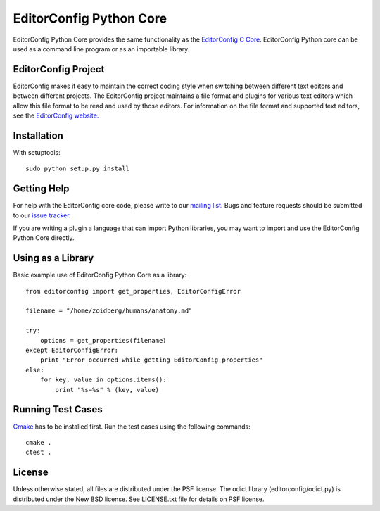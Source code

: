 ========================
EditorConfig Python Core
========================

.. image:: https://secure.travis-ci.org/editorconfig/editorconfig-core-py.png?branch=master
   :target: http://travis-ci.org/editorconfig/editorconfig-core-py

EditorConfig Python Core provides the same functionality as the
`EditorConfig C Core <https://github.com/editorconfig/editorconfig-core>`_. 
EditorConfig Python core can be used as a command line program or as an
importable library.

EditorConfig Project
====================

EditorConfig makes it easy to maintain the correct coding style when switching
between different text editors and between different projects.  The
EditorConfig project maintains a file format and plugins for various text
editors which allow this file format to be read and used by those editors.  For
information on the file format and supported text editors, see the
`EditorConfig website <http://editorconfig.org>`_.

Installation
============

With setuptools::

    sudo python setup.py install

Getting Help
============
For help with the EditorConfig core code, please write to our `mailing list
<http://groups.google.com/group/editorconfig>`_.  Bugs and feature requests
should be submitted to our `issue tracker
<https://github.com/editorconfig/editorconfig/issues>`_.

If you are writing a plugin a language that can import Python libraries, you
may want to import and use the EditorConfig Python Core directly.

Using as a Library
==================

Basic example use of EditorConfig Python Core as a library::

    from editorconfig import get_properties, EditorConfigError

    filename = "/home/zoidberg/humans/anatomy.md"

    try:
        options = get_properties(filename)
    except EditorConfigError:
        print "Error occurred while getting EditorConfig properties"
    else:
        for key, value in options.items():
            print "%s=%s" % (key, value)

Running Test Cases
==================

`Cmake <http://www.cmake.org>`_ has to be installed first. Run the test cases
using the following commands::

    cmake .
    ctest .

License
=======

Unless otherwise stated, all files are distributed under the PSF license.  The
odict library (editorconfig/odict.py) is distributed under the New BSD license.
See LICENSE.txt file for details on PSF license.
